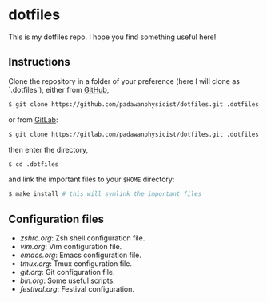 * dotfiles
This is my dotfiles repo. I hope you find something useful here!

** Instructions
Clone the repository in a folder of your preference (here I will clone as `.dotfiles`), either from [[https://github.com][GitHub]],
#+begin_src sh
$ git clone https://github.com/padawanphysicist/dotfiles.git .dotfiles
#+end_src

or from [[https://gitlab.com][GitLab]]:
#+begin_src sh
$ git clone https://gitlab.com/padawanphysicist/dotfiles.git .dotfiles
#+end_src

then enter the directory,
#+begin_src sh
$ cd .dotfiles
#+end_src

and link the important files to your =$HOME= directory:
#+begin_src sh
$ make install # this will symlink the important files
#+end_src
** Configuration files
- [[zshrc.org]]: Zsh shell configuration file.
- [[vim.org]]: Vim configuration file.
- [[emacs.org]]: Emacs configuration file.
- [[tmux.org]]: Tmux configuration file.
- [[git.org]]: Git configuration file.
- [[bin.org]]: Some useful scripts.
- [[festival.org]]: Festival configuration.
